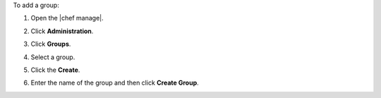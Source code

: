 .. This is an included how-to. 


To add a group:

#. Open the |chef manage|.
#. Click **Administration**.
#. Click **Groups**.
#. Select a group.
#. Click the **Create**.

   .. image:: ../../images/step_manage_webui_admin_groups_add.png

#. Enter the name of the group and then click **Create Group**.
